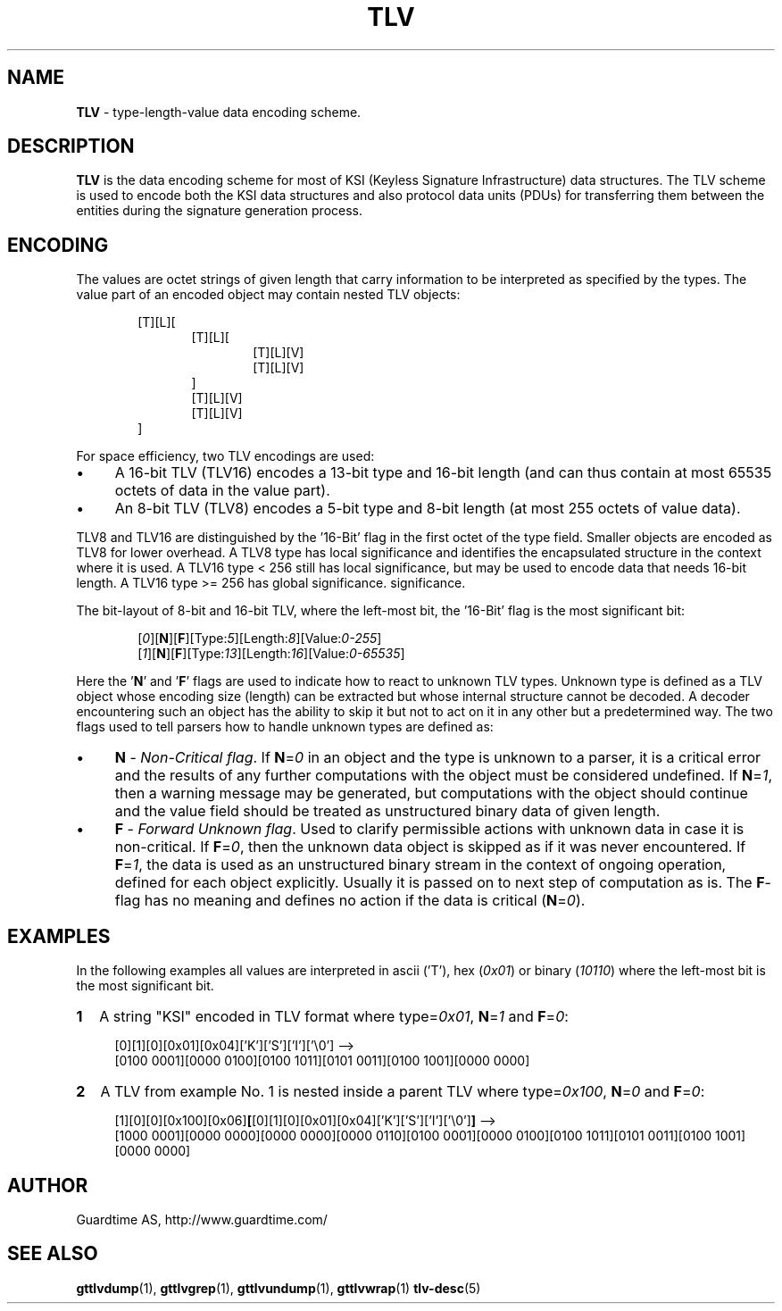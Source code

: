 .TH TLV 5
.\"
.SH NAME
\fBTLV\fR - type-length-value data encoding scheme.
.\"
.SH DESCRIPTION
\fBTLV\fR is the data encoding scheme for most of KSI (Keyless Signature Infrastructure) data structures. The TLV scheme is used to encode both the KSI data structures and also protocol data units (PDUs) for transferring them between the entities during the signature generation process.
.LP
.\"
.SH ENCODING
The  values  are  octet strings of given length that carry information to be interpreted as specified by the types. The value part of an encoded object may contain nested TLV objects:
.LP
.RS 6
[T][L][
.RS 6
[T][L][
.RS 6
[T][L][V]
.br
[T][L][V]
.RE
]
.br
[T][L][V]
.br
[T][L][V]
.RE
]
.RE
.LP
.\"
For space efficiency, two TLV encodings are used:
.LP
.IP \(bu 4
A 16-bit TLV (TLV16) encodes a 13-bit type and 16-bit length (and can thus contain at most 65535 octets of data in the value part).
.IP \(bu 4
An 8-bit TLV (TLV8) encodes a 5-bit type and 8-bit length (at most 255 octets of value data).
.LP
TLV8 and TLV16 are distinguished by the '16-Bit' flag in the first octet of the type field. Smaller objects are encoded as TLV8 for lower overhead. A TLV8 type has local significance and identifies the encapsulated structure in the context where it is used. A TLV16 type < 256 still has local significance, but may be used to encode data that needs 16-bit length. A TLV16 type >= 256 has global significance. significance.
.LP
The bit-layout of 8-bit and 16-bit TLV, where the left-most bit, the '16-Bit' flag is the most significant bit:
.LP
.RS 6
 [\fI0\fR][\fBN\fR][\fBF\fR][Type:\fI5\fR][Length:\fI8\fR][Value:\fI0-255\fR]
 [\fI1\fR][\fBN\fR][\fBF\fR][Type:\fI13\fR][Length:\fI16\fR][Value:\fI0-65535\fR]
.RE
.LP
Here the '\fBN\fR' and '\fBF\fR' flags are used to indicate how to react to unknown TLV types. Unknown type is defined as a TLV object whose encoding size (length) can be extracted but whose internal structure cannot be decoded. A decoder encountering such an object has the ability to skip it but not to act on it in any other but a predetermined way. The two flags used to tell parsers how to handle unknown types are defined as:
.LP
.IP \(bu 4
\fBN\fR - \fINon-Critical flag\fR. If \fBN\fR=\fI0\fR in an object and the type is unknown to a parser, it is a critical error and the results of any further computations with the object must be considered undefined. If \fBN\fR=\fI1\fR, then a warning message may be generated, but computations with the object should continue and the value field should be treated as unstructured binary data of given length.
.IP \(bu 4
\fBF\fR - \fIForward Unknown flag\fR. Used to clarify permissible actions with unknown data in case it is non-critical. If \fBF\fR=\fI0\fR, then the unknown data object is skipped as if it was never encountered. If \fBF\fR=\fI1\fR, the data is used as an unstructured binary stream in the context of ongoing operation, defined for each object explicitly. Usually it is passed on to next step of computation as is. The \fBF\fR-flag has no meaning and defines no action if the data is critical (\fBN\fR=\fI0\fR).
.LP
.\"
.SH EXAMPLES
.\"
In the following examples all values are interpreted in ascii ('T'),  hex (\fI0x01\fR) or binary (\fI10110\fR) where the left-most bit is the most significant bit.
.\"
.TP 2
\fB1
\fRA string "KSI" encoded in TLV format where type=\fI0x01\fR, \fBN\fR=\fI1\fR and \fBF\fR=\fI0\fR:
.LP
.RS 4
[0][1][0][0x01][0x04]['K']['S']['I']['\\0'] -->
.br
[0100 0001][0000 0100][0100 1011][0101 0011][0100 1001][0000 0000]
.RE
.\"
.TP 2
\fB2
\fRA TLV from example No. 1 is nested inside a parent TLV where type=\fI0x100\fR, \fBN\fR=\fI0\fR and \fBF\fR=\fI0\fR:
.LP
.RS 4
[1][0][0][0x100][0x06]\fB[\fR[0][1][0][0x01][0x04]['K']['S']['I']['\\0']\fB]\fR -->
.br
[1000 0001][0000 0000][0000 0000][0000 0110][0100 0001][0000 0100][0100 1011][0101 0011][0100 1001][0000 0000]
.RE
.\"
.\"
.SH AUTHOR
Guardtime AS, http://www.guardtime.com/
.\"
.\"
.SH SEE ALSO
.\"

\fBgttlvdump\fR(1), \fBgttlvgrep\fR(1), \fBgttlvundump\fR(1), \fBgttlvwrap\fR(1) \fBtlv-desc\fR(5)

